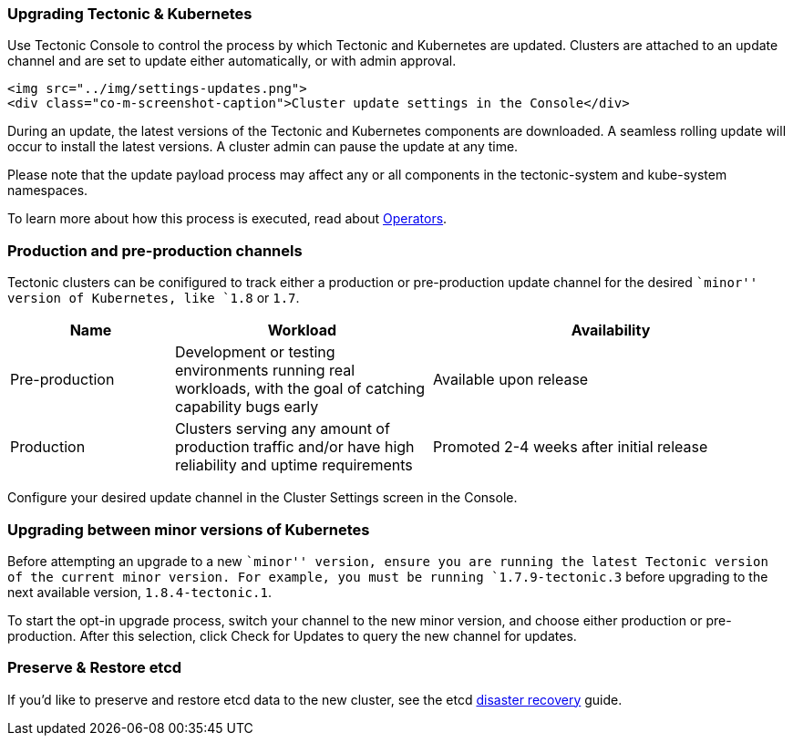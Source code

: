 Upgrading Tectonic & Kubernetes
~~~~~~~~~~~~~~~~~~~~~~~~~~~~~~~

Use Tectonic Console to control the process by which Tectonic and
Kubernetes are updated. Clusters are attached to an update channel and
are set to update either automatically, or with admin approval.

....
<img src="../img/settings-updates.png">
<div class="co-m-screenshot-caption">Cluster update settings in the Console</div>
....

During an update, the latest versions of the Tectonic and Kubernetes
components are downloaded. A seamless rolling update will occur to
install the latest versions. A cluster admin can pause the update at any
time.

Please note that the update payload process may affect any or all
components in the tectonic-system and kube-system namespaces.

To learn more about how this process is executed, read about
https://coreos.com/operators/[Operators].

Production and pre-production channels
~~~~~~~~~~~~~~~~~~~~~~~~~~~~~~~~~~~~~~

Tectonic clusters can be conifigured to track either a production or
pre-production update channel for the desired ``minor'' version of
Kubernetes, like `1.8` or `1.7`.

[width="100%",cols="<21%,<33%,<46%",options="header",]
|=======================================================================
|Name |Workload |Availability
|Pre-production |Development or testing environments running real
workloads, with the goal of catching capability bugs early |Available
upon release

|Production |Clusters serving any amount of production traffic and/or
have high reliability and uptime requirements |Promoted 2-4 weeks after
initial release
|=======================================================================

Configure your desired update channel in the Cluster Settings screen in
the Console.

Upgrading between minor versions of Kubernetes
~~~~~~~~~~~~~~~~~~~~~~~~~~~~~~~~~~~~~~~~~~~~~~

Before attempting an upgrade to a new ``minor'' version, ensure you are
running the latest Tectonic version of the current minor version. For
example, you must be running `1.7.9-tectonic.3` before upgrading to the
next available version, `1.8.4-tectonic.1`.

To start the opt-in upgrade process, switch your channel to the new
minor version, and choose either production or pre-production. After
this selection, click Check for Updates to query the new channel for
updates.

Preserve & Restore etcd
~~~~~~~~~~~~~~~~~~~~~~~

If you’d like to preserve and restore etcd data to the new cluster, see
the etcd
https://coreos.com/etcd/docs/latest/admin_guide.html#disaster-recovery[disaster
recovery] guide.
